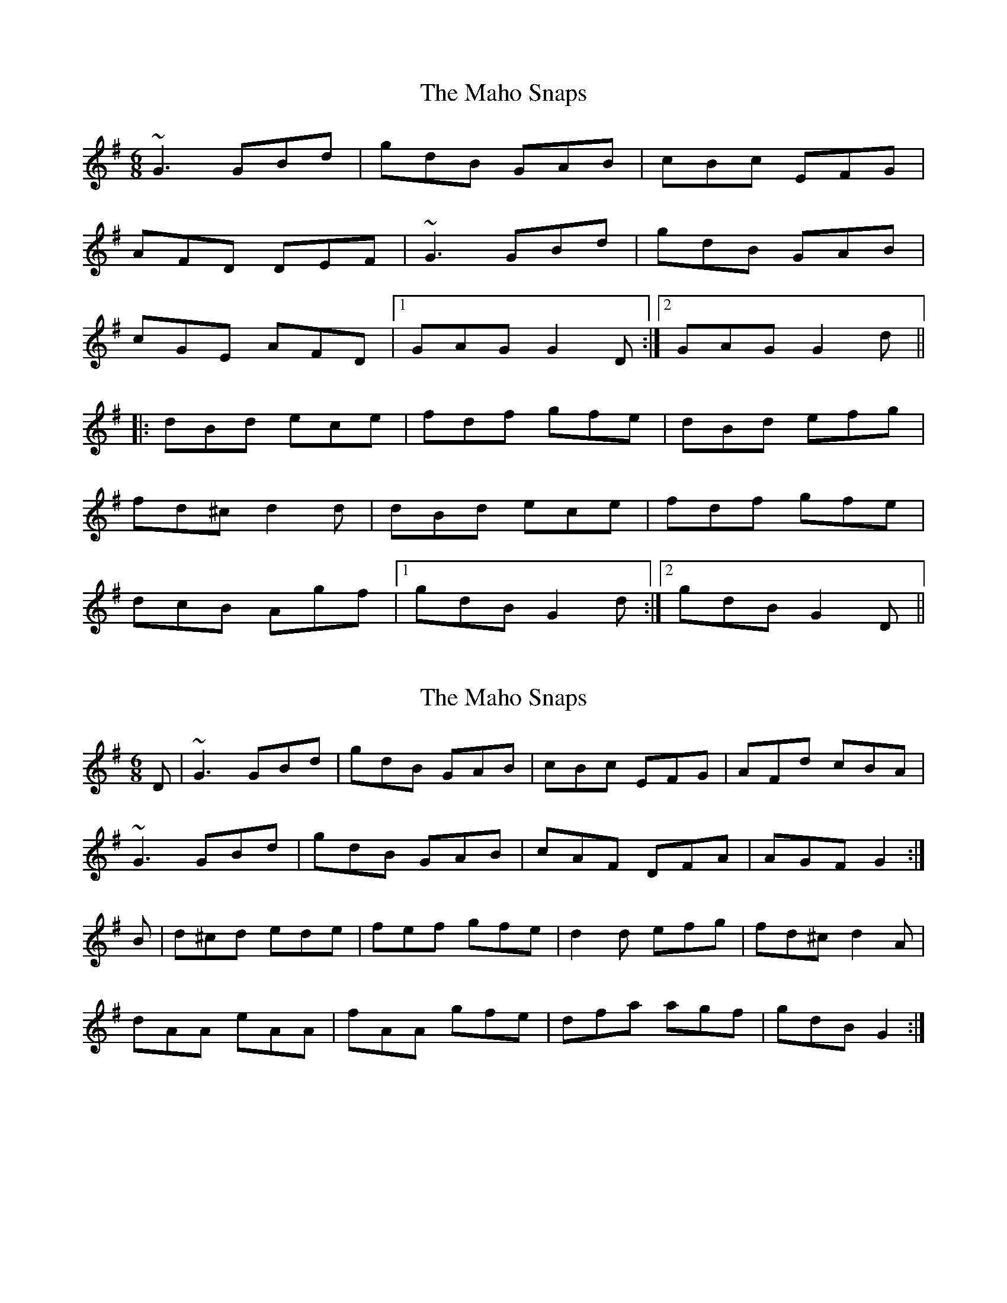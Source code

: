 X: 1
T: Maho Snaps, The
Z: Mark Cordova
S: https://thesession.org/tunes/811#setting811
R: jig
M: 6/8
L: 1/8
K: Gmaj
~G3 GBd|gdB GAB|cBc EFG|
AFD DEF|~G3 GBd|gdB GAB|
cGE AFD|1 GAG G2D:|2 GAG G2d||
|:dBd ece|fdf gfe|dBd efg|
fd^c d2d|dBd ece|fdf gfe|
dcB Agf|1 gdB G2d:|2 gdB G2D||
X: 2
T: Maho Snaps, The
Z: slainte
S: https://thesession.org/tunes/811#setting13964
R: jig
M: 6/8
L: 1/8
K: Gmaj
D|~G3 GBd|gdB GAB|cBc EFG|AFd cBA|~G3 GBd|gdB GAB|cAF DFA|AGF G2:|B|d^cd ede|fef gfe|d2d efg|fd^c d2A|dAA eAA|fAA gfe|dfa agf|gdB G2:|
X: 3
T: Maho Snaps, The
Z: Bryce
S: https://thesession.org/tunes/811#setting22081
R: jig
M: 6/8
L: 1/8
K: Gmaj
|D|:"G"~G3 GBd|"G"gdB GAB|"C"cBc "G"EFG|"D"AFd cBA|
"G"~G3 GBd|"G"gdB GAB|"Am"cAF "D"DFA|[1"G"AGF G2D:|[2"G"AGF G2B|]
|:"G"d^cd ede|"C"fef gfe|"G"d2d "Em"efg|"D"fd^c d2A|
"G"dAA "C"eAA|"Bm"fAA "Em"gfe|"G"dfa "D"agf|[1"G"gdB G2B:|[2"G"gdB G3|]
X: 4
T: Maho Snaps, The
Z: JACKB
S: https://thesession.org/tunes/811#setting25900
R: jig
M: 6/8
L: 1/8
K: Gmaj
|D|:"G"G3 GBd|"G"gdB GAB|"C"cBc "G"EFG|"D"AFd cBA|
"G"G3 GBd|"G"gdB GAB|"Am"cAF "D"DFA|[1"G"AGF G2D:|[2"G"AGF G2B|]
|:"G"dB/^c/d ede|"C"fef gfe|"G"dB/c/d "Em"efg|"D"fd^c d2A|
"G"dAA "C"eAA|"Bm"fAA "Em"gfe|"G"dfa "D"agf|[1"G"gdB G2B:|[2"G"gdB G3|]
